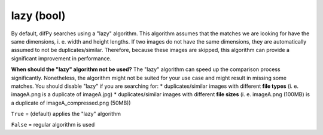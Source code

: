 lazy (bool)
++++++++++++

By default, difPy searches using a "lazy" algorithm. This algorithm assumes that the matches we are looking for have the same dimensions, i. e. width and height lengths. If two images do not have the same dimensions, they are automatically assumed to not be duplicates/similar. Therefore, because these images are skipped, this algorithm can provide a significant improvement in performance.

**When should the "lazy" algorithm not be used?**
The "lazy" algorithm can speed up the comparison process significantly. Nonetheless, the algorithm might not be suited for your use case and might result in missing some matches. You should disable "lazy" if you are searching for:
* duplicates/similar images with different **file types** (i. e. imageA.png is a duplicate of imageA.jpg)
* duplicates/similar images with different **file sizes** (i. e. imageA.png (100MB) is a duplicate of imageA_compressed.png (50MB))

``True`` = (default) applies the "lazy" algorithm

``False`` = regular algorithm is used